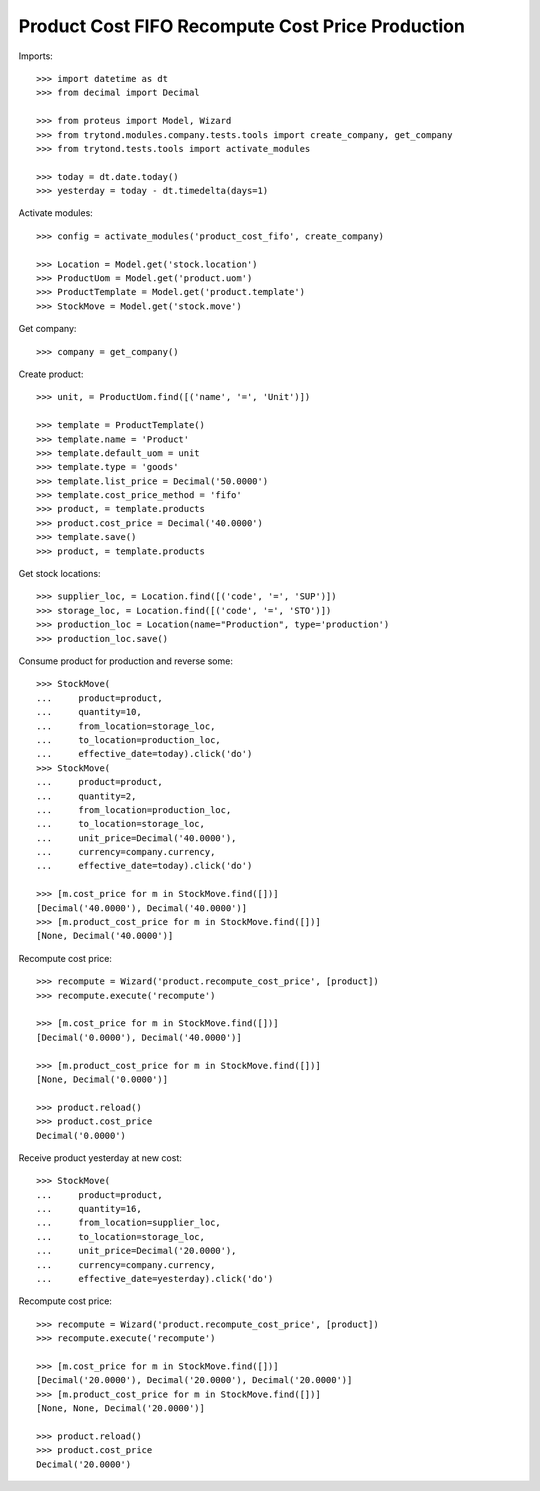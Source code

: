 =================================================
Product Cost FIFO Recompute Cost Price Production
=================================================

Imports::

    >>> import datetime as dt
    >>> from decimal import Decimal

    >>> from proteus import Model, Wizard
    >>> from trytond.modules.company.tests.tools import create_company, get_company
    >>> from trytond.tests.tools import activate_modules

    >>> today = dt.date.today()
    >>> yesterday = today - dt.timedelta(days=1)

Activate modules::

    >>> config = activate_modules('product_cost_fifo', create_company)

    >>> Location = Model.get('stock.location')
    >>> ProductUom = Model.get('product.uom')
    >>> ProductTemplate = Model.get('product.template')
    >>> StockMove = Model.get('stock.move')

Get company::

    >>> company = get_company()

Create product::

    >>> unit, = ProductUom.find([('name', '=', 'Unit')])

    >>> template = ProductTemplate()
    >>> template.name = 'Product'
    >>> template.default_uom = unit
    >>> template.type = 'goods'
    >>> template.list_price = Decimal('50.0000')
    >>> template.cost_price_method = 'fifo'
    >>> product, = template.products
    >>> product.cost_price = Decimal('40.0000')
    >>> template.save()
    >>> product, = template.products

Get stock locations::

    >>> supplier_loc, = Location.find([('code', '=', 'SUP')])
    >>> storage_loc, = Location.find([('code', '=', 'STO')])
    >>> production_loc = Location(name="Production", type='production')
    >>> production_loc.save()

Consume product for production and reverse some::

    >>> StockMove(
    ...     product=product,
    ...     quantity=10,
    ...     from_location=storage_loc,
    ...     to_location=production_loc,
    ...     effective_date=today).click('do')
    >>> StockMove(
    ...     product=product,
    ...     quantity=2,
    ...     from_location=production_loc,
    ...     to_location=storage_loc,
    ...     unit_price=Decimal('40.0000'),
    ...     currency=company.currency,
    ...     effective_date=today).click('do')

    >>> [m.cost_price for m in StockMove.find([])]
    [Decimal('40.0000'), Decimal('40.0000')]
    >>> [m.product_cost_price for m in StockMove.find([])]
    [None, Decimal('40.0000')]

Recompute cost price::

    >>> recompute = Wizard('product.recompute_cost_price', [product])
    >>> recompute.execute('recompute')

    >>> [m.cost_price for m in StockMove.find([])]
    [Decimal('0.0000'), Decimal('40.0000')]

    >>> [m.product_cost_price for m in StockMove.find([])]
    [None, Decimal('0.0000')]

    >>> product.reload()
    >>> product.cost_price
    Decimal('0.0000')

Receive product yesterday at new cost::

    >>> StockMove(
    ...     product=product,
    ...     quantity=16,
    ...     from_location=supplier_loc,
    ...     to_location=storage_loc,
    ...     unit_price=Decimal('20.0000'),
    ...     currency=company.currency,
    ...     effective_date=yesterday).click('do')

Recompute cost price::

    >>> recompute = Wizard('product.recompute_cost_price', [product])
    >>> recompute.execute('recompute')

    >>> [m.cost_price for m in StockMove.find([])]
    [Decimal('20.0000'), Decimal('20.0000'), Decimal('20.0000')]
    >>> [m.product_cost_price for m in StockMove.find([])]
    [None, None, Decimal('20.0000')]

    >>> product.reload()
    >>> product.cost_price
    Decimal('20.0000')
